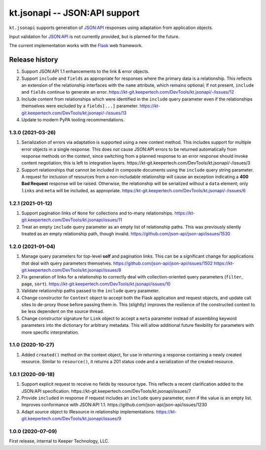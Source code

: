 ==============================
kt.jsonapi -- JSON:API support
==============================

``kt.jsonapi`` supports generation of `JSON:API`_ responses using
adaptation from application objects.

Input validation for `JSON:API`_ is not currently provided, but is
planned for the future.

The current implementation works with the Flask_ web framework.


Release history
---------------

#. Support JSON:API 1.1 enhancements to the link & error objects.

#. Support ``include`` and ``fields`` as appropriate for responses where
   the primary data is a relationship.  This reflects an extension of
   the relationship interfaces with the ``name`` attribute, which
   remains optional; if not present, ``include`` and ``fields`` continue
   to generate an error.
   https://kt-git.keepertech.com/DevTools/kt.jsonapi/-/issues/12

#. Include content from relationships which were identified in the
   ``include`` query parameter even if the relationships themselves were
   excluded by a ``fields[...]`` parameter.
   https://kt-git.keepertech.com/DevTools/kt.jsonapi/-/issues/13

#. Update to modern PyPA tooling recommendations.


1.3.0 (2021-03-26)
~~~~~~~~~~~~~~~~~~

#. Serialization of errors via adaptation is supported using a new
   context method.  This includes support for multiple error objects in
   a single response.  This does *not* cause JSON:API errors to be
   returned automatically from response methods on the context, since
   switching from a planned response to an error response should invoke
   content negotiation; this is left to integration layers.
   https://kt-git.keepertech.com/DevTools/kt.jsonapi/-/issues/3

#. Support relationships that cannot be included in composite documents
   using the ``include`` query string parameter.  A request for
   inclusion of resources from a non-includable relationship will cause
   an exception indicating a **400 Bad Request** response will be
   raised.  Otherwise, the relationship will be serialized without a
   ``data`` element; only ``links`` and ``meta`` will be included, as
   appropriate.
   https://kt-git.keepertech.com/DevTools/kt.jsonapi/-/issues/6


1.2.1 (2021-01-12)
~~~~~~~~~~~~~~~~~~

#. Support pagination links of ``None`` for collections and to-many
   relationships.
   https://kt-git.keepertech.com/DevTools/kt.jsonapi/issues/11

#. Treat an empty ``include`` query parameter as an empty list of
   relationship paths.  This was previously silently treated as an empty
   relationship path, though invalid.
   https://github.com/json-api/json-api/issues/1530


1.2.0 (2021-01-04)
~~~~~~~~~~~~~~~~~~

#. Manage query parameters for top-level **self** and pagination links.
   This can be a significant change for applications that deal with
   query parameters themselves.
   https://github.com/json-api/json-api/issues/1502
   https://kt-git.keepertech.com/DevTools/kt.jsonapi/issues/8

#. Fix generation of links for a relationship to correctly deal with
   collection-oriented query parameters (``filter``, ``page``, ``sort``).
   https://kt-git.keepertech.com/DevTools/kt.jsonapi/issues/10

#. Validate relationship paths passed to the ``include`` query parameter.

#. Change constructor for ``Context`` object to accept both the Flask
   application and request objects, and update call sites to de-proxy
   those before passing them in.  This (slightly) improves the
   resilience of the constructed context to be less dependent on the
   source thread.

#. Change constructor signature for ``Link`` object to accept a ``meta``
   parameter instead of assembling keyword parameters into the
   dictionary for arbitrary metadata.  This will allow additional future
   flexibility for parameters with more specific interpretation.


1.1.0 (2020-10-27)
~~~~~~~~~~~~~~~~~~

#. Added ``created()`` method on the context object, for use in
   returning a response containing a newly created resource.  Similar to
   ``resource()``, it returns a 201 status code and a serialization of
   the created resource.


1.0.1 (2020-09-18)
~~~~~~~~~~~~~~~~~~

#. Support explicit request to receive no fields by resource type.  This
   reflects a recent clarification added to the JSON:API specification.
   https://kt-git.keepertech.com/DevTools/kt.jsonapi/issues/7

#. Provide ``included`` in response if request includes an ``include``
   query parameter, even if the value is an empty list.  Improves
   conformance with JSON:API 1.1.
   https://github.com/json-api/json-api/issues/1230

#. Adapt source object to IResource in relationship implementations.
   https://kt-git.keepertech.com/DevTools/kt.jsonapi/issues/9


1.0.0 (2020-07-09)
~~~~~~~~~~~~~~~~~~

First release, internal to Keeper Technology, LLC.


.. _Flask:
   https://flask.palletsprojects.com/

.. _JSON\:API:
   https://jsonapi.org/
